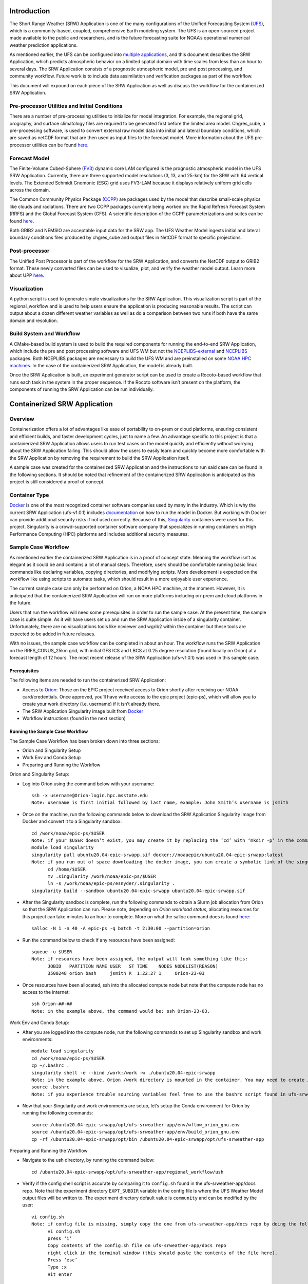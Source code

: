 .. _code-examples:

Introduction
------------

.. index:: pair: code; examples
           single: sourcecode

The Short Range Weather (SRW) Application is one of the many configurations of the Unified Forecasting System (`UFS <https://ufs-weather-model.readthedocs.io/en/ufs-v2.0.0/>`__), which is a community-based, coupled, comprehensive Earth modeling system. The UFS is an open-sourced project made available to the public and researchers, and is the future forecasting suite for NOAA’s operational numerical weather prediction applications.

As mentioned earlier, the UFS can be configured into `multiple applications <https://ufscommunity.org/science/aboutapps/>`__, and this document describes the SRW Application, which predicts atmospheric behavior on a limited spatial domain with time scales from less than an hour to several days. The SRW Application consists of a prognostic atmospheric model, pre and post processing, and community workflow. Future work is to include data assimilation and verification packages as part of the workflow.

This document will expound on each piece of the SRW Application as well as discuss the workflow for the containerized SRW Application.

Pre-processor Utilities and Initial Conditions
^^^^^^^^^^^^^^^^^^^^^^^^^^^^^^^^^^^^^^^^^^^^^^

There are a number of pre-processing utilities to initialize for model integration. For example, the regional grid, orography, and surface climatology files are required to be generated first before the limited area model. Chgres_cube, a pre-processing software, is used to convert external raw model data into initial and lateral boundary conditions, which are saved as netCDF format that are then used as input files to the forecast model. More information about the UFS pre-processor utilities can be found `here <https://noaa-emcufs-utils.readthedocs.io/en/ufs-v2.0.0/>`__.

Forecast Model
^^^^^^^^^^^^^^

The Finite-Volume Cubed-Sphere (`FV3 <https://noaa-emc.github.io/FV3_Dycore_ufs-v2.0.0/html/index.html>`__) dynamic core LAM configured is the prognostic atmospheric model in the UFS SRW Application. Currently, there are three supported model resolutions (3, 13, and 25-km) for the SRW with 64 vertical levels. The Extended Schmidt Gnomonic (ESG) grid uses FV3-LAM because it displays relatively uniform grid cells across the domain.

The Common Community Physics Package (`CCPP <https://dtcenter.org/community-code/common-community-physics-package-ccpp>`__) are packages used by the model that describe small-scale physics like clouds and radiations. There are two CCPP packages currently being worked on: the Rapid Refresh Forecast System (RRFS) and the Global Forecast System (GFS). A scientific description of the CCPP parameterizations and suites can be found `here <https://dtcenter.ucar.edu/GMTB/v5.0.0/sci_doc/index.html>`__.

Both GRIB2 and NEMSIO are acceptable input data for the SRW app. The UFS Weather Model ingests initial and lateral boundary conditions files produced by chgres_cube and output files in NetCDF format to specific projections.

Post-processor
^^^^^^^^^^^^^^

The Unified Post Processor is part of the workflow for the SRW Application, and converts the NetCDF output to GRIB2 format. These newly converted files can be used to visualize, plot, and verify the weather model output. Learn more about UPP `here <https://upp.readthedocs.io/en/upp-v9.0.0/>`__.

Visualization 
^^^^^^^^^^^^^^

A python script is used to generate simple visualizations for the SRW Application. This visualization script is part of the regional_workflow and is used to help users ensure the application is producing reasonable results. The script can output about a dozen different weather variables as well as do a comparison between two runs if both have the same domain and resolution.

Build System and Workflow
^^^^^^^^^^^^^^^^^^^^^^^^^

A CMake-based build system is used to build the required components for running the end-to-end SRW Application, which include the pre and post processing software and UFS WM but not the `NCEPLIBS-external <https://ufs-srweather-app.readthedocs.io/en/ufs-v1.0.1/Glossary.html#term-nceplibs-external>`__ and `NCEPLIBS <https://ufs-srweather-app.readthedocs.io/en/ufs-v1.0.1/Glossary.html#term-nceplibs>`__ packages. Both NCEPLIBS packages are necessary to build the UFS WM and are preinstalled on some `NOAA HPC machines <https://github.com/ufs-community/ufs-srweather-app/wiki/Supported-Platforms-and-Compilers>`__. In the case of the containerized SRW Application, the model is already built.

Once the SRW Application is built, an experiment generator script can be used to create a Rocoto-based workflow that runs each task in the system in the proper sequence. If the Rocoto software isn’t present on the platform, the components of running the SRW Application can be run individually.

Containerized SRW Application
-----------------------------

Overview
^^^^^^^^

Containerization offers a lot of advantages like ease of portability to on-prem or cloud platforms, ensuring consistent and efficient builds, and faster development cycles, just to name a few. An advantage specific to this project is that a containerized SRW Application allows users to run test cases on the model quickly and efficiently without worrying about the SRW Application failing. This should allow the users to easily learn and quickly become more comfortable with the SRW Application by removing the requirement to build the SRW Application itself.

A sample case was created for the containerized SRW Application and the instructions to run said case can be found in the following sections. It should be noted that refinement of the containerized SRW Application is anticipated as this project is still considered a proof of concept.

Container Type
^^^^^^^^^^^^^^

`Docker <https://www.google.com/url?sa=t&rct=j&q=&esrc=s&source=web&cd=&cad=rja&uact=8&ved=2ahUKEwicleXLoZj1AhVKnGoFHTfMAhMQFnoECAMQAQ&url=https%3A%2F%2Fwww.docker.com%2Fresources%2Fwhat-container&usg=AOvVaw010ad-skRSEl9ymUmyidiy>`__ is one of the most recognized container software companies used by many in the industry. Which is why the current SRW Application (ufs-v1.0.1) includes `documentation <https://ufs-srweather-app.readthedocs.io/en/ufs-v1.0.1/Docker.html>`__ on how to run the model in Docker. But working with Docker can provide additional security risks if not used correctly. Because of this, `Singularity <https://sylabs.io/guides/3.5/user-guide/introduction.html>`__ containers were used for this project. Singularity is a crowd-supported container software company that specializes in running containers on High Performance Computing (HPC) platforms and includes additional security measures.

Sample Case Workflow
^^^^^^^^^^^^^^^^^^^^

As mentioned earlier the containerized SRW Application is in a proof of concept state. Meaning the workflow isn’t as elegant as it could be and contains a lot of manual steps. Therefore, users should be comfortable running basic linux commands like declaring variables, copying directories, and modifying scripts. More development is expected on the workflow like using scripts to automate tasks, which should result in a more enjoyable user experience.

The current sample case can only be performed on Orion, a NOAA HPC machine, at the moment. However, it is anticipated that the containerized SRW Application will run on more platforms including on-prem and cloud platforms in the future.

Users that run the workflow will need some prerequisites in order to run the sample case. At the present time, the sample case is quite simple. As it will have users set up and run the SRW Application inside of a singularity container. Unfortunately, there are no visualizations tools like ncviewer and wgrib2 within the container but these tools are expected to be added in future releases.

With no issues, the sample case workflow can be completed in about an hour. The workflow runs the SRW Application on the RRFS_CONUS_25km grid, with initial GFS ICS and LBCS at 0.25 degree resolution (found locally on Orion) at a forecast length of 12 hours. The most recent release of the SRW Application (ufs-v1.0.1) was used in this sample case.

Prerequisites
'''''''''''''

The following items are needed to run the containerized SRW Application:

-  Access to `Orion <https://www.noaa.gov/organization/information-technology/orion>`__: Those on the EPIC project received access to Orion shortly after receiving our NOAA card/credentials. Once approved, you’ll have write access to the epic project (epic-ps), which will allow you to create your work directory (i.e. username) if it isn’t already there.
-  The SRW Application Singularity image built from `Docker <https://hub.docker.com/r/noaaepic/ubuntu20.04-epic-srwapp>`__
-  Workflow instructions (found in the next section)

Running the Sample Case Workflow
''''''''''''''''''''''''''''''''

The Sample Case Workflow has been broken down into three sections:

-  Orion and Singularity Setup

-  Work Env and Conda Setup

-  Preparing and Running the Workflow
   
Orion and Singularity Setup:

* Log into Orion using the command below with your username::

     ssh -x username@Orion-login.hpc.msstate.edu
     Note: username is first initial followed by last name, example: John Smith’s username is jsmith

* Once on the machine, run the following commands below to download the SRW Application Singularity Image from Docker and convert it to a Singularity sandbox::

     cd /work/noaa/epic-ps/$USER
     Note: if your $USER doesn’t exist, you may create it by replacing the ‘cd’ with ‘mkdir -p’ in the command above. $USER is the same username used in the previous step.
     module load singularity
     singularity pull ubuntu20.04-epic-srwapp.sif docker://noaaepic/ubuntu20.04-epic-srwapp:latest
     Note: if you run out of space downloading the docker image, you can create a symbolic link of the singularity module from your home directory to the work directory by doing the following:
           cd /home/$USER
	   mv .singularity /work/noaa/epic-ps/$USER
	   ln -s /work/noaa/epic-ps/esnyder/.singularity .
     singularity build --sandbox ubuntu20.04-epic-srwapp ubuntu20.04-epic-srwapp.sif

* After the Singularity sandbox is complete, run the following commands to obtain a Slurm job allocation from Orion so that the SRW Application can run. Please note, depending on *Orion workload status*, allocating resources for this project can take minutes to an hour to complete. More on what the salloc command does is found `here <https://slurm.schedmd.com/salloc.html>`__::

     salloc -N 1 -n 40 -A epic-ps -q batch -t 2:30:00 --partition=orion

* Run the command below to check if any resources have been assigned::

     squeue -u $USER
     Note: if resources have been assigned, the output will look something like this:
           JOBID   PARTITION NAME USER   ST TIME    NODES NODELIST(REASON)
           3500248 orion bash     jsmith R  1:22:27 1     Orion-23-03
	   
* Once resources have been allocated, ssh into the allocated compute node but note that the compute node has no access to the internet::

     ssh Orion-##-##
     Note: in the example above, the command would be: ssh Orion-23-03.
     

Work Env and Conda Setup:
                        
* After you are logged into the compute node, run the following commands to set up Singularity sandbox and work environments::

     module load singularity
     cd /work/noaa/epic-ps/$USER
     cp ~/.bashrc .
     singularity shell -e --bind /work:/work -w ./ubuntu20.04-epic-srwapp
     Note: in the example above, Orion /work directory is mounted in the container. You may need to create /work directory inside the conainer sandbox.
     source .bashrc
     Note: if you experience trouble sourcing variables feel free to use the bashrc script found in ufs-srweather-app/docs repo.
    
* Now that your Singularity and work environments are setup, let’s setup the Conda environment for Orion by running the following commands::

     source /ubuntu20.04-epic-srwapp/opt/ufs-srweather-app/env/wflow_orion_gnu.env
     source /ubuntu20.04-epic-srwapp/opt/ufs-srweather-app/env/build_orion_gnu.env
     cp -rf /ubuntu20.04-epic-srwapp/opt/bin /ubuntu20.04-epic-srwapp/opt/ufs-srweather-app
     
Preparing and Running the Workflow
                                  
* Navigate to the ush directory, by running the command below::

     cd /ubuntu20.04-epic-srwapp/opt/ufs-srweather-app/regional_workflow/ush

* Verify if the config shell script is accurate by comparing it to ``config.sh`` found in the ufs-srweather-app/docs repo. Note that the experiment directory ``EXPT_SUBDIR`` variable in the config file is where the UFS Weather Model output files will be written to. The experiment directory default value is ``community`` and can be modified by the user::

     vi config.sh
     Note: if config file is missing, simply copy the one from ufs-srweather-app/docs repo by doing the following:
           vi config.sh
	   press ‘i’
	   Copy contents of the config.sh file on ufs-srweather-app/docs repo
           right click in the terminal window (this should paste the contents of the file here).
	   Press ‘esc’
	   Type :x
	   Hit enter

* To ensure the model can run on Orion, replace the ‘srun’ command with ‘mpirun -np 12’ command for the following scripts: exregional_make_sfc_climo.sh, exregional_make_ics.sh, exregional_make_lbcs.sh, and exregional_run_fcst.sh::

     vi /ubuntu20.04-epic-srwapp/opt/ufs-srweather-app/regional_workflow/scripts/exregional_make_sfc_climo.sh
     Search for ORION by doing: /ORION
     Enter interactive mode: ‘i’ and replace ARN var from ‘srun’ to ‘mpirun -np 12’
     Save the file using ‘esc’, ‘:x’
     Repeat this process for the three remaining shell scripts

* Now you are ready to run the SRW Application workflow. The workflow has been broken down into individual scripts. More information on what each of these scripts do, can be found `here <https://ufs-srweather-app.readthedocs.io/en/ufs-v1.0.1/SRWAppOverview.html#description-of-workflow-tasks>`__. Please run the following scripts in order.
    * Fetch external data for initial conditions based on the case cycle (Estimated run time: < 1 min)::
    
	./run_get_ics.sh
	A successful execution of the script looks like this
	....
        Creating symlinks in the staging directory (extrn_mdl_staging_dir) to the
        external model files on disk (extrn_mdl_fns_on_disk) in the source directory 
        (extrn_mdl_source_dir):
        extrn_mdl_source_dir = "/work/noaa/fv3-cam/UFS_SRW_app/v1p0/model_data/FV3GFS/2019061500"
        extrn_mdl_fns_on_disk = ( "gfs.pgrb2.0p25.f000" )
        extrn_mdl_staging_dir = "path-to-expt_dirs/2019061500/FV3GFS/for_ICS"
        
        ========================================================================
        Successfully copied or linked to external model files on disk needed for
        generating initial conditions and surface fields for the FV3 forecast!!!
        
        Exiting script:  "exregional_get_extrn_mdl_files.sh"
        In directory:    "path-to-ufs-srweather-app/regional_workflow/scripts"
        ========================================================================
        
        ========================================================================
        Exiting script:  "JREGIONAL_GET_EXTRN_MDL_FILES"
        In directory:    "path-to-ufs-srweather-app/regional_workflow/jobs"
        ========================================================================
	
    * Fetch external data for lateral boundary conditions based on the case cycle. (Estimated run time: < 1 min)::
    
	./run_get_lbcs.sh
	A successful execution of the script looks like this
	....
	Creating symlinks in the staging directory (extrn_mdl_staging_dir) to the
	external model files on disk (extrn_mdl_fns_on_disk) in the source directory 
	(extrn_mdl_source_dir):
	extrn_mdl_source_dir = "/work/noaa/fv3-cam/UFS_SRW_app/v1p0/model_data/FV3GFS/2019061500"
	extrn_mdl_fns_on_disk = ( "gfs.pgrb2.0p25.f006" "gfs.pgrb2.0p25.f012" "gfs.pgrb2.0p25.f018" "gfs.pgrb2.0p25.f024" "gfs.pgrb2.0p25.f030" "gfs.pgrb2.0p25.f036" "gfs.pgrb2.0p25.f042" "gfs.pgrb2.0p25.f048" )
	extrn_mdl_staging_dir = "path-to-expt_dirs/test_GST/2019061500/FV3GFS/for_LBCS"
	
	========================================================================
	Successfully copied or linked to external model files on disk needed for
	generating lateral boundary conditions for the FV3 forecast!!!
	
	Exiting script:  "exregional_get_extrn_mdl_files.sh"
	In directory:    "path-to-ufs-srweather-app/regional_workflow/scripts"
	========================================================================
	
	========================================================================
	Exiting script:  "JREGIONAL_GET_EXTRN_MDL_FILES"
	In directory:    "path-to-ufs-srweather-app/regional_workflow/jobs"
	========================================================================
